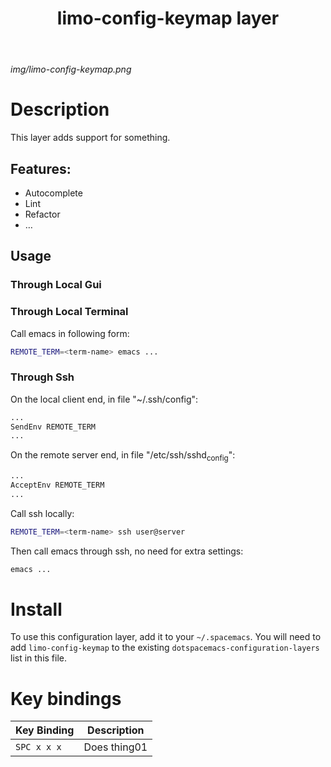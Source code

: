 #+TITLE: limo-config-keymap layer
# Document tags are separated with "|" char
# The example below contains 2 tags: "layer" and "web service"
# Avaliable tags are listed in <spacemacs_root>/.ci/spacedoc-cfg.edn
# under ":spacetools.spacedoc.config/valid-tags" section.
#+TAGS: layer

# The maximum height of the logo should be 200 pixels.
[[img/limo-config-keymap.png]]

# TOC links should be GitHub style anchors.
* Table of Contents                                        :TOC_4_gh:noexport:
- [[#description][Description]]
  - [[#features][Features:]]
  - [[#usage][Usage]]
    - [[#through-local-gui][Through Local Gui]]
    - [[#through-local-terminal][Through Local Terminal]]
    - [[#through-ssh][Through Ssh]]
- [[#install][Install]]
- [[#key-bindings][Key bindings]]

* Description
This layer adds support for something.

** Features:
  - Autocomplete
  - Lint
  - Refactor
  - ...

** Usage

*** Through Local Gui

*** Through Local Terminal

    Call emacs in following form:

    #+begin_src bash
      REMOTE_TERM=<term-name> emacs ...
    #+end_src

*** Through Ssh

    On the local client end, in file "~/.ssh/config":

    #+begin_src bash
      ...
      SendEnv REMOTE_TERM
      ...
    #+end_src
    
    On the remote server end, in file "/etc/ssh/sshd_config":

    #+begin_src bash
      ...
      AcceptEnv REMOTE_TERM
      ...
    #+end_src
    
    Call ssh locally:

    #+begin_src bash
      REMOTE_TERM=<term-name> ssh user@server
    #+end_src

    Then call emacs through ssh, no need for extra settings:

    #+begin_src bash
      emacs ...
    #+end_src

* Install
To use this configuration layer, add it to your =~/.spacemacs=. You will need to
add =limo-config-keymap= to the existing =dotspacemacs-configuration-layers= list in this
file.

* Key bindings

| Key Binding | Description    |
|-------------+----------------|
| ~SPC x x x~ | Does thing01   |

# Use GitHub URLs if you wish to link a Spacemacs documentation file or its heading.
# Examples:
# [[https://github.com/syl20bnr/spacemacs/blob/master/doc/VIMUSERS.org#sessions]]
# [[https://github.com/syl20bnr/spacemacs/blob/master/layers/%2Bfun/emoji/README.org][Link to Emoji layer README.org]]
# If space-doc-mode is enabled, Spacemacs will open a local copy of the linked file.
